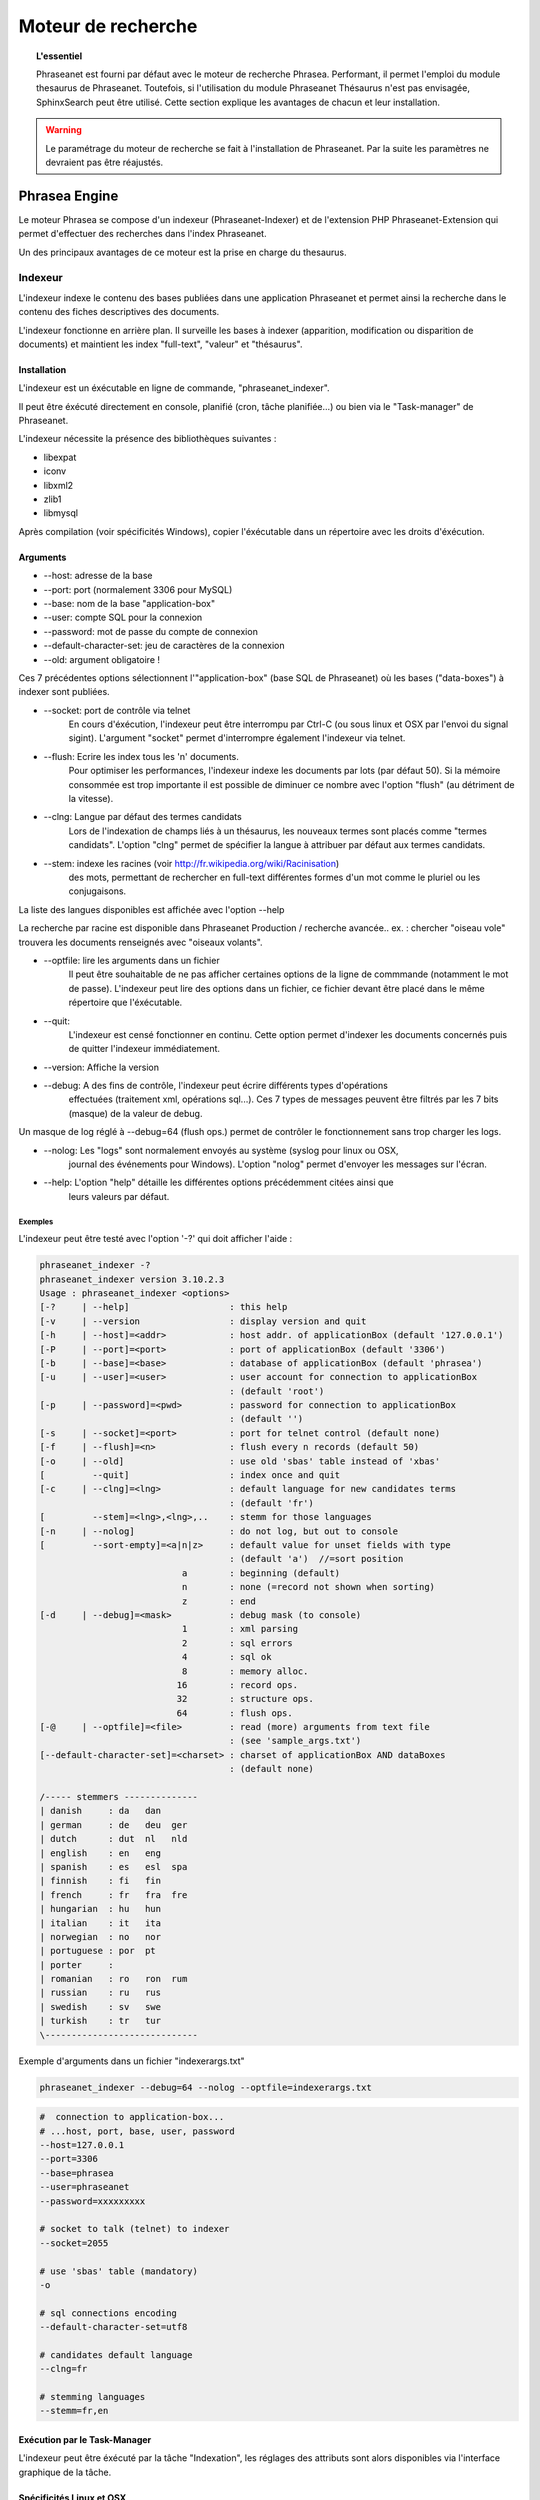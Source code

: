 Moteur de recherche
===================

.. topic:: L'essentiel

    Phraseanet est fourni par défaut avec le moteur de recherche Phrasea.
    Performant, il permet l'emploi du module thesaurus de Phraseanet.
    Toutefois, si l'utilisation du module Phraseanet Thésaurus n'est pas
    envisagée, SphinxSearch peut être utilisé.
    Cette section explique les avantages de chacun et leur installation.

.. warning::

    Le paramétrage du moteur de recherche se fait à l'installation de
    Phraseanet. Par la suite les paramètres ne devraient pas être réajustés.

Phrasea Engine
--------------

Le moteur Phrasea se compose d'un indexeur (Phraseanet-Indexer) et de
l'extension PHP Phraseanet-Extension qui permet d'effectuer des recherches dans
l'index Phraseanet.

Un des principaux avantages de ce moteur est la prise en charge du thesaurus.

Indexeur
********

L'indexeur indexe le contenu des bases publiées dans une application Phraseanet
et permet ainsi la recherche dans le contenu des fiches descriptives
des documents.

L'indexeur fonctionne en arrière plan. Il surveille les bases à indexer
(apparition, modification ou disparition de documents) et maintient 
les index "full-text", "valeur" et "thésaurus".

Installation
^^^^^^^^^^^^

L'indexeur est un éxécutable en ligne de commande, "phraseanet_indexer".

Il peut être éxécuté directement en console, planifié (cron, tâche planifiée...)
ou bien via le "Task-manager" de Phraseanet.

L'indexeur nécessite la présence des bibliothèques suivantes :

* libexpat
* iconv
* libxml2
* zlib1
* libmysql

Après compilation (voir spécificités Windows), copier l'éxécutable dans un
répertoire avec les droits d'éxécution.

Arguments
^^^^^^^^^

* --host: adresse de la base
* --port: port (normalement 3306 pour MySQL)
* --base: nom de la base "application-box"
* --user: compte SQL pour la connexion
* --password: mot de passe du compte de connexion
* --default-character-set: jeu de caractères de la connexion
* --old: argument obligatoire !

Ces 7 précédentes options sélectionnent l'"application-box" (base SQL de Phraseanet)
où les bases ("data-boxes") à indexer sont publiées.

* --socket: port de contrôle via telnet
    En cours d'éxécution, l'indexeur peut être interrompu par Ctrl-C (ou sous linux
    et OSX par l'envoi du signal sigint).
    L'argument "socket" permet d'interrompre également l'indexeur via telnet.
* --flush: Ecrire les index tous les 'n' documents.
    Pour optimiser les performances, l'indexeur indexe les documents par lots
    (par défaut 50).
    Si la mémoire consommée est trop importante il est possible de diminuer ce
    nombre avec l'option "flush" (au détriment de la vitesse).
* --clng: Langue par défaut des termes candidats
    Lors de l'indexation de champs liés à un thésaurus, les nouveaux termes sont
    placés comme "termes candidats".
    L'option "clng" permet de spécifier la langue à attribuer par défaut aux termes
    candidats.
* --stem: indexe les racines (voir http://fr.wikipedia.org/wiki/Racinisation)
    des mots, permettant de rechercher en full-text différentes formes d'un mot
    comme le pluriel ou les conjugaisons.

La liste des langues disponibles est affichée avec l'option --help

La recherche par racine est disponible dans Phraseanet Production / recherche avancée..
ex. : chercher "oiseau vole" trouvera les documents renseignés avec "oiseaux volants".

* --optfile: lire les arguments dans un fichier
    Il peut être souhaitable de ne pas afficher certaines options de la ligne de
    commmande (notamment le mot de passe).
    L'indexeur peut lire des options dans un fichier, ce fichier devant être placé
    dans le même répertoire que l'éxécutable.
* --quit:
    L'indexeur est censé fonctionner en continu.
    Cette option permet d'indexer les documents concernés puis de quitter l'indexeur
    immédiatement.
* --version: Affiche la version
* --debug: A des fins de contrôle, l'indexeur peut écrire différents types d'opérations
    effectuées (traitement xml, opérations sql...).
    Ces 7 types de messages peuvent être filtrés par les 7 bits (masque) de la
    valeur de debug.

Un masque de log réglé à --debug=64 (flush ops.) permet de contrôler le
fonctionnement sans trop charger les logs.

* --nolog: Les "logs" sont normalement envoyés au système (syslog pour linux ou OSX,
    journal des événements pour Windows).
    L'option "nolog" permet d'envoyer les messages sur l'écran.

* --help: L'option "help" détaille les différentes options précédemment citées ainsi que
    leurs valeurs par défaut.

Exemples
~~~~~~~~

L'indexeur peut être testé avec l'option '-?' qui doit afficher l'aide :

.. code-block:: none

    phraseanet_indexer -?
    phraseanet_indexer version 3.10.2.3
    Usage : phraseanet_indexer <options>
    [-?     | --help]                   : this help
    [-v     | --version                 : display version and quit
    [-h     | --host]=<addr>            : host addr. of applicationBox (default '127.0.0.1')
    [-P     | --port]=<port>            : port of applicationBox (default '3306')
    [-b     | --base]=<base>            : database of applicationBox (default 'phrasea')
    [-u     | --user]=<user>            : user account for connection to applicationBox
                                        : (default 'root')
    [-p     | --password]=<pwd>         : password for connection to applicationBox
                                        : (default '')
    [-s     | --socket]=<port>          : port for telnet control (default none)
    [-f     | --flush]=<n>              : flush every n records (default 50)
    [-o     | --old]                    : use old 'sbas' table instead of 'xbas'
    [         --quit]                   : index once and quit
    [-c     | --clng]=<lng>             : default language for new candidates terms
                                        : (default 'fr')
    [         --stem]=<lng>,<lng>,..    : stemm for those languages
    [-n     | --nolog]                  : do not log, but out to console
    [         --sort-empty]=<a|n|z>     : default value for unset fields with type
                                        : (default 'a')  //=sort position
                               a        : beginning (default)
                               n        : none (=record not shown when sorting)
                               z        : end
    [-d     | --debug]=<mask>           : debug mask (to console)
                               1        : xml parsing
                               2        : sql errors
                               4        : sql ok
                               8        : memory alloc.
                              16        : record ops.
                              32        : structure ops.
                              64        : flush ops.
    [-@     | --optfile]=<file>         : read (more) arguments from text file
                                        : (see 'sample_args.txt')
    [--default-character-set]=<charset> : charset of applicationBox AND dataBoxes
                                        : (default none)

    /----- stemmers --------------
    | danish     : da   dan
    | german     : de   deu  ger
    | dutch      : dut  nl   nld
    | english    : en   eng
    | spanish    : es   esl  spa
    | finnish    : fi   fin
    | french     : fr   fra  fre
    | hungarian  : hu   hun
    | italian    : it   ita
    | norwegian  : no   nor
    | portuguese : por  pt
    | porter     :
    | romanian   : ro   ron  rum
    | russian    : ru   rus
    | swedish    : sv   swe
    | turkish    : tr   tur
    \-----------------------------

Exemple d'arguments dans un fichier "indexerargs.txt"

.. code-block:: none

    phraseanet_indexer --debug=64 --nolog --optfile=indexerargs.txt

.. code-block:: none

    #  connection to application-box...
    # ...host, port, base, user, password
    --host=127.0.0.1
    --port=3306
    --base=phrasea
    --user=phraseanet
    --password=xxxxxxxxx

    # socket to talk (telnet) to indexer
    --socket=2055

    # use 'sbas' table (mandatory)
    -o

    # sql connections encoding
    --default-character-set=utf8

    # candidates default language
    --clng=fr

    # stemming languages
    --stemm=fr,en

Exécution par le Task-Manager
^^^^^^^^^^^^^^^^^^^^^^^^^^^^^

L'indexeur peut être éxécuté par la tâche "Indexation", les réglages des
attributs sont alors disponibles via l'interface graphique de la tâche.

Spécificités Linux et OSX
^^^^^^^^^^^^^^^^^^^^^^^^^

Après compilation, "sudo make install" va copier l'éxécutable dans le répertoire
des binaires (par ex . /usr/local/bin).

Spécificités Windows
^^^^^^^^^^^^^^^^^^^^

L'indexeur est livré pré-compilé pour Windows.

Télécharger la dernière version "https://github.com/alchemy-fr/Phraseanet-Indexer/blob/master/WIN32/Release_win32/",
et placer l'éxécutable dans un répertoire distinct (par ex. dans "Program
Files\\Phraseanet-Indexer\\phraseanet_indexer.exe").

.. note::

    Certaines versions (comportant des corrections pour des versions
    précédentes de l'application) sont également disponibles au téléchargement.

Pour des raisons de concordance de versions il est recommandé de copier les dll
des bibliothèques requises dans le répertoire de l'éxécutable (à coté de
phraseanet_indexer.exe).

Ces bibliothèques peuvent être téléchargées dans :

* libexpat.dll (http://sourceforge.net/projects/expat/files/expat_win32/2.0.1/expat-win32bin-2.0.1.exe/download),
  installer
* iconv.dll (http://xmlsoft.org/sources/win32/iconv-1.9.2.win32.zip)
* libxml2.dll (http://xmlsoft.org/sources/win32/libxml2-2.7.8.win32.zip)
* zlib1.dll (http://xmlsoft.org/sources/win32/zlib-1.2.3.win32.zip)
* libmysql.dll (http://dev.mysql.com/downloads/mysql/ ; download Windows (x86,
  32-bit), MSI Installer "mysql-5.5.21-win32.msi"), installer

Installation en service
~~~~~~~~~~~~~~~~~~~~~~~

Classiquement l'indexeur est éxécuté par une tâche Phraseanet "Indexation".
Sous Windows l'indexeur peut également être installé en service via 3 options
spécifiques

.. code-block:: none

    --install : installe le service "Phraseanet-Indexer"
    --remove : désinstalle le service
    --run : éxécute simplement en ligne de commande (à utiliser impérativement
    pour l'éxécution en tâche)

ex :

.. code-block:: none

    C:\Phraseanet-Indexer\phraseanet_indexer.exe -h=localhost -P=3306 -b=ab_test
    -u=phuser -p=**** --socket=25200 --default-character-set=utf8 -o -n
    -d=0 --install

Si l'indexeur est installé comme service Windows, supprimer -ou ne pas activer-
la tâche "Indexeur" correspondante

Extension
*********

Le moteur de recherche Phraseanet est disponible par l'intermédiaire de
l'extension PHP "php_phrasea2".

Installation
^^^^^^^^^^^^

Après compilation et installation de "Phraseanet-Extension" (voir spécificités
Linux, OSX et Windows), vérifier la présence des extensions requises avec la
commande :

.. code-block:: none

    php -m

.. code-block:: none

    [PHP Modules]
    ...
    phrasea2
    ...

Redémarrer le serveur web.

Spécificités Linux et OSX
^^^^^^^^^^^^^^^^^^^^^^^^^

Après compilation, "sudo make install" va copier l'extension à l'emplacement des
extensions php.

Spécificités Windows
^^^^^^^^^^^^^^^^^^^^

L'extension est livrée pré-compilée pour Windows.

Télécharger l'extension correspondant à votre version de PHP
(ex. "https://github.com/alchemy-fr/Phraseanet-Extension/tree/master/_WIN32%20(visual%20C++%202008)/Release_TS_php-5.4.0")
, prendre la dernière version disponible
d'après son numéro de version (par ex. "php_phrasea2_UTF-8_1.20.1.0.dll").

Renommer le fichier en "php_phrasea2.dll" et copier dans le répertoire "ext" de
PHP (normalement "C:\\Program Files\\PHP\\ext" si PHP a été installé avec les
settings par défaut).

Activer l'extension dans le fichier php.ini :

.. code-block:: none

    [PHP_PHRASEA]
    extension=php_phrasea2.dll

.. warning::

    En cas d'erreur "... icu*.dll introuvable ...", télécharger les ICU
    libraries requises par l'extension "php_intl" et copier les différents
    fichiers "icu*.dll" dans le répertoire principal de PHP.

Sphinx-Search Engine
--------------------

SphinxSearch repose sur une technologie tierce qu'il est nécessaire d'installer.
Phraseanet requiert `SphinxSearch Engine`_ 2.0.6 ou supérieur.

Avantages
*********

Les principaux avantages de SphinxSearch Engine sont :

* la rapidité
* la scalabilité
* l'autocompletion

Configuration dans Phraseanet
*****************************

Après avoir installé SphinxSearch, Phraseanet doit être configuré.
Le paramétrage de Phraseanet pour SphinxSearch permet de générer un fichier
de configuration dédié à ce moteur de recherche.

Pour cela, consulter la documentation de configuration
:ref:`search-engine-service-configuration`.

Une fois cette configuration effectuée, dans un navigateur, se connecter à
l'interface admin. Un gestionnaire de configuration permet de générer un fichier
de configuration Sphinx.

.. note::

    Notez que la configuration générée par Phraseanet pour SphinxSearch est
    complète. Si le serveur SphinxSearch est partagé avec d'autres applications
    il faudra prendre soin d'exclure la partie *server* au pied du fichier
    de configuration.

Ce fichier peut être maintenant utilisé avec le serveur SphinxSearch
(généralement **/usr/local/etc/sphinx.conf**).
Redémarrer SphinxSearch pour appliquer la configuration.
En cas d'erreur avec SphinxSearch, consulter la `documentation SphinxSearch`_.
Les sections suivantes apportent des réponses à des questions fréquemment
posées.

Gestion de l'autocompletion
***************************

Pour que l'autocompletion fonctionne à la recherche, il faut générer les
propositions.

Pour cela il faut utiliser la commande :

.. code-block: bash

    bin/console sphinx:generate-suggestions

.. _documentation SphinxSearch: http://sphinxsearch.com/docs/manual-2.0.6.html
.. _SphinxSearch Engine: http://sphinxsearch.com/downloads/release/

